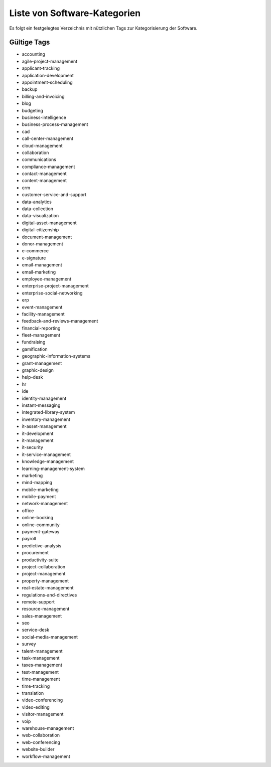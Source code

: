 Liste von Software-Kategorien
=============================
Es folgt ein festgelegtes Verzeichnis mit nützlichen Tags zur Kategorisierung der Software.

Gültige Tags
------------

- accounting

- agile-project-management

- applicant-tracking

- application-development

- appointment-scheduling

- backup

- billing-and-invoicing

- blog

- budgeting

- business-intelligence

- business-process-management

- cad

- call-center-management

- cloud-management

- collaboration

- communications

- compliance-management

- contact-management

- content-management

- crm

- customer-service-and-support

- data-analytics

- data-collection

- data-visualization

- digital-asset-management

- digital-citizenship

- document-management

- donor-management

- e-commerce

- e-signature

- email-management

- email-marketing

- employee-management

- enterprise-project-management

- enterprise-social-networking

- erp

- event-management

- facility-management

- feedback-and-reviews-management

- financial-reporting

- fleet-management

- fundraising

- gamification

- geographic-information-systems

- grant-management

- graphic-design

- help-desk

- hr

- ide

- identity-management

- instant-messaging

- integrated-library-system

- inventory-management

- it-asset-management

- it-development

- it-management

- it-security

- it-service-management

- knowledge-management

- learning-management-system

- marketing

- mind-mapping

- mobile-marketing

- mobile-payment

- network-management

- office

- online-booking

- online-community

- payment-gateway

- payroll

- predictive-analysis

- procurement

- productivity-suite

- project-collaboration

- project-management

- property-management

- real-estate-management

- regulations-and-directives

- remote-support

- resource-management

- sales-management

- seo

- service-desk

- social-media-management

- survey

- talent-management

- task-management

- taxes-management

- test-management

- time-management

- time-tracking

- translation

- video-conferencing

- video-editing

- visitor-management

- voip

- warehouse-management

- web-collaboration

- web-conferencing

- website-builder

- workflow-management
